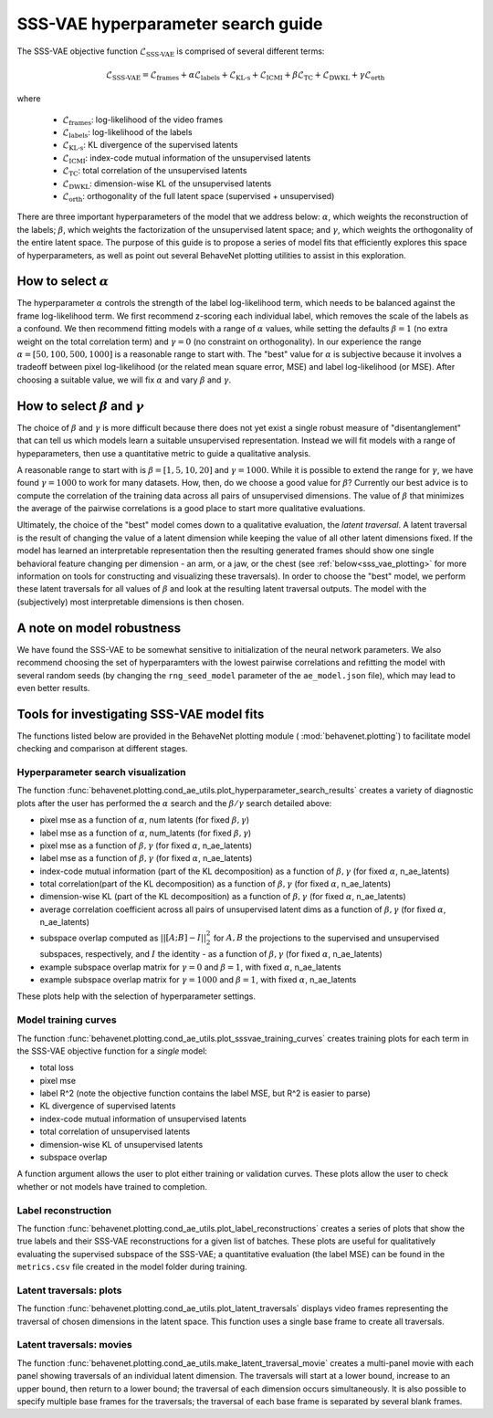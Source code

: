 .. _sssvae_hparams:

SSS-VAE hyperparameter search guide
===================================

The SSS-VAE objective function :math:`\mathscr{L}_{\text{SSS-VAE}}` is comprised of several
different terms:

.. math::

    \mathscr{L}_{\text{SSS-VAE}} =
    \mathscr{L}_{\text{frames}} +
    \alpha \mathscr{L}_{\text{labels}} +
    \mathscr{L}_{\text{KL-s}} +
    \mathscr{L}_{\text{ICMI}} +
    \beta \mathscr{L}_{\text{TC}} +
    \mathscr{L}_{\text{DWKL}} +
    \gamma \mathscr{L}_{\text{orth}}

where

 * :math:`\mathscr{L}_{\text{frames}}`: log-likelihood of the video frames
 * :math:`\mathscr{L}_{\text{labels}}`: log-likelihood of the labels
 * :math:`\mathscr{L}_{\text{KL-s}}`: KL divergence of the supervised latents
 * :math:`\mathscr{L}_{\text{ICMI}}`: index-code mutual information of the unsupervised latents
 * :math:`\mathscr{L}_{\text{TC}}`: total correlation of the unsupervised latents
 * :math:`\mathscr{L}_{\text{DWKL}}`: dimension-wise KL of the unsupervised latents
 * :math:`\mathscr{L}_{\text{orth}}`: orthogonality of the full latent space (supervised + unsupervised)

There are three important hyperparameters of the model that we address below: :math:`\alpha`, which
weights the reconstruction of the labels; :math:`\beta`, which weights the factorization of the
unsupervised latent space; and :math:`\gamma`, which weights the orthogonality of the entire latent
space. The purpose of this guide is to propose a series of model fits that efficiently explores
this space of hyperparameters, as well as point out several BehaveNet plotting utilities to assist
in this exploration.


How to select :math:`\alpha`
----------------------------
The hyperparameter :math:`\alpha` controls the strength of the label log-likelihood term, which
needs to be balanced against the frame log-likelihood term. We first recommend z-scoring each
individual label, which removes the scale of the labels as a confound. We then recommend fitting
models with a range of :math:`\alpha` values, while setting the defaults :math:`\beta=1` (no extra
weight on the total correlation term) and :math:`\gamma=0` (no constraint on orthogonality). In our
experience the range :math:`\alpha=[50, 100, 500, 1000]` is a reasonable range to start with. The
"best" value for :math:`\alpha` is subjective because it involves a tradeoff between pixel
log-likelihood (or the related mean square error, MSE) and label log-likelihood (or MSE).
After choosing a suitable value, we will fix :math:`\alpha` and vary :math:`\beta` and
:math:`\gamma`.


How to select :math:`\beta` and :math:`\gamma`
----------------------------------------------
The choice of :math:`\beta` and :math:`\gamma` is more difficult because there does not yet exist
a single robust measure of "disentanglement" that can tell us which models learn a suitable
unsupervised representation. Instead we will fit models with a range of hypeparameters, then use
a quantitative metric to guide a qualitative analysis.

A reasonable range to start with is :math:`\beta=[1, 5, 10, 20]` and :math:`\gamma=1000`. While it
is possible to extend the range for :math:`\gamma`, we have found :math:`\gamma=1000` to work for
many datasets. How, then, do we choose a good value for :math:`\beta`? Currently our best advice is
to compute the correlation of the training data across all pairs of unsupervised dimensions. The
value of :math:`\beta` that minimizes the average of the pairwise correlations is a good place to
start more qualitative evaluations.

Ultimately, the choice of the "best" model comes down to a qualitative evaluation, the *latent
traversal*. A latent traversal is the result of changing the value of a latent dimension while
keeping the value of all other latent dimensions fixed. If the model has learned an interpretable
representation then the resulting generated frames should show one single behavioral feature
changing per dimension - an arm, or a jaw, or the chest (see :ref:`below<sss_vae_plotting>`
for more information on tools
for constructing and visualizing these traversals). In order to choose the "best" model, we perform
these latent traversals for all values of :math:`\beta` and look at the resulting latent traversal
outputs. The model with the (subjectively) most interpretable dimensions is then chosen.


A note on model robustness
--------------------------
We have found the SSS-VAE to be somewhat sensitive to initialization of the neural network
parameters. We also recommend choosing the set of hyperparamters with the lowest pairwise
correlations and refitting the model with several random seeds (by changing the ``rng_seed_model``
parameter of the ``ae_model.json`` file), which may lead to even better results.

.. _sss_vae_plotting:

Tools for investigating SSS-VAE model fits
------------------------------------------
The functions listed below are provided in the BehaveNet plotting module (
:mod:`behavenet.plotting`) to facilitate model checking and comparison at different stages.

Hyperparameter search visualization
^^^^^^^^^^^^^^^^^^^^^^^^^^^^^^^^^^^
The function :func:`behavenet.plotting.cond_ae_utils.plot_hyperparameter_search_results` creates
a variety of diagnostic plots after the user has performed the :math:`\alpha` search and the
:math:`\beta/\gamma` search detailed above:

- pixel mse as a function of :math:`\alpha`, num latents (for fixed :math:`\beta, \gamma`)
- label mse as a function of :math:`\alpha`, num_latents (for fixed :math:`\beta, \gamma`)
- pixel mse as a function of :math:`\beta, \gamma` (for fixed :math:`\alpha`, n_ae_latents)
- label mse as a function of :math:`\beta, \gamma` (for fixed :math:`\alpha`, n_ae_latents)
- index-code mutual information (part of the KL decomposition) as a function of
  :math:`\beta, \gamma` (for fixed :math:`\alpha`, n_ae_latents)
- total correlation(part of the KL decomposition) as a function of :math:`\beta, \gamma`
  (for fixed :math:`\alpha`, n_ae_latents)
- dimension-wise KL (part of the KL decomposition) as a function of :math:`\beta, \gamma`
  (for fixed :math:`\alpha`, n_ae_latents)
- average correlation coefficient across all pairs of unsupervised latent dims as a function of
  :math:`\beta, \gamma` (for fixed :math:`\alpha`, n_ae_latents)
- subspace overlap computed as :math:`||[A; B] - I||_2^2` for :math:`A, B` the projections to the
  supervised and unsupervised subspaces, respectively, and :math:`I` the identity - as a function
  of :math:`\beta, \gamma` (for fixed :math:`\alpha`, n_ae_latents)
- example subspace overlap matrix for :math:`\gamma=0` and :math:`\beta=1`, with fixed
  :math:`\alpha`, n_ae_latents
- example subspace overlap matrix for :math:`\gamma=1000` and :math:`\beta=1`, with fixed
  :math:`\alpha`, n_ae_latents

These plots help with the selection of hyperparameter settings.

Model training curves
^^^^^^^^^^^^^^^^^^^^^
The function :func:`behavenet.plotting.cond_ae_utils.plot_sssvae_training_curves` creates training
plots for each term in the SSS-VAE objective function for a *single* model:

- total loss
- pixel mse
- label R^2 (note the objective function contains the label MSE, but R^2 is easier to parse)
- KL divergence of supervised latents
- index-code mutual information of unsupervised latents
- total correlation of unsupervised latents
- dimension-wise KL of unsupervised latents
- subspace overlap

A function argument allows the user to plot either training or validation curves. These plots allow
the user to check whether or not models have trained to completion.

Label reconstruction
^^^^^^^^^^^^^^^^^^^^
The function :func:`behavenet.plotting.cond_ae_utils.plot_label_reconstructions` creates a series
of plots that show the true labels and their SSS-VAE reconstructions for a given list of batches.
These plots are useful for qualitatively evaluating the supervised subspace of the SSS-VAE;
a quantitative evaluation (the label MSE) can be found in the ``metrics.csv`` file created in the
model folder during training.

Latent traversals: plots
^^^^^^^^^^^^^^^^^^^^^^^^
The function :func:`behavenet.plotting.cond_ae_utils.plot_latent_traversals` displays video frames
representing the traversal of chosen dimensions in the latent space. This function uses a
single base frame to create all traversals.

Latent traversals: movies
^^^^^^^^^^^^^^^^^^^^^^^^^
The function :func:`behavenet.plotting.cond_ae_utils.make_latent_traversal_movie` creates a
multi-panel movie with each panel showing traversals of an individual latent dimension.
The traversals will start at a lower bound, increase to an upper bound, then return to a lower
bound; the traversal of each dimension occurs simultaneously. It is also possible to specify
multiple base frames for the traversals; the traversal of each base frame is separated by
several blank frames.
